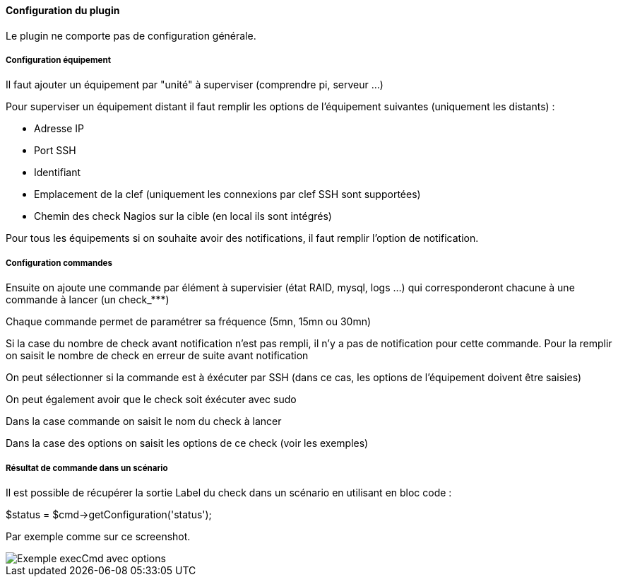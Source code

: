 ==== Configuration du plugin

Le plugin ne comporte pas de configuration générale.

===== Configuration équipement

Il faut ajouter un équipement par "unité" à superviser (comprendre pi, serveur ...)

Pour superviser un équipement distant il faut remplir les options de l'équipement suivantes (uniquement les distants) :

- Adresse IP

- Port SSH

- Identifiant

- Emplacement de la clef (uniquement les connexions par clef SSH sont supportées)

- Chemin des check Nagios sur la cible (en local ils sont intégrés)

Pour tous les équipements si on souhaite avoir des notifications, il faut remplir l'option de notification.

===== Configuration commandes

Ensuite on ajoute une commande par élément à supervisier (état RAID, mysql, logs ...) qui corresponderont chacune à une commande à lancer (un check_***)

Chaque commande permet de paramétrer sa fréquence (5mn, 15mn ou 30mn)

Si la case du nombre de check avant notification n'est pas rempli, il n'y a pas de notification pour cette commande. Pour la remplir on saisit le nombre de check en erreur de suite avant notification

On peut sélectionner si la commande est à éxécuter par SSH (dans ce cas, les options de l'équipement doivent être saisies)

On peut également avoir que le check soit éxécuter avec sudo

Dans la case commande on saisit le nom du check à lancer

Dans la case des options on saisit les options de ce check (voir les exemples)

===== Résultat de commande dans un scénario

Il est possible de récupérer la sortie Label du check dans un scénario en utilisant en bloc code :

$status = $cmd->getConfiguration('status');

Par exemple comme sur ce screenshot.

image::../images/nagioschecks_screenshot2.png[Exemple execCmd avec options]
